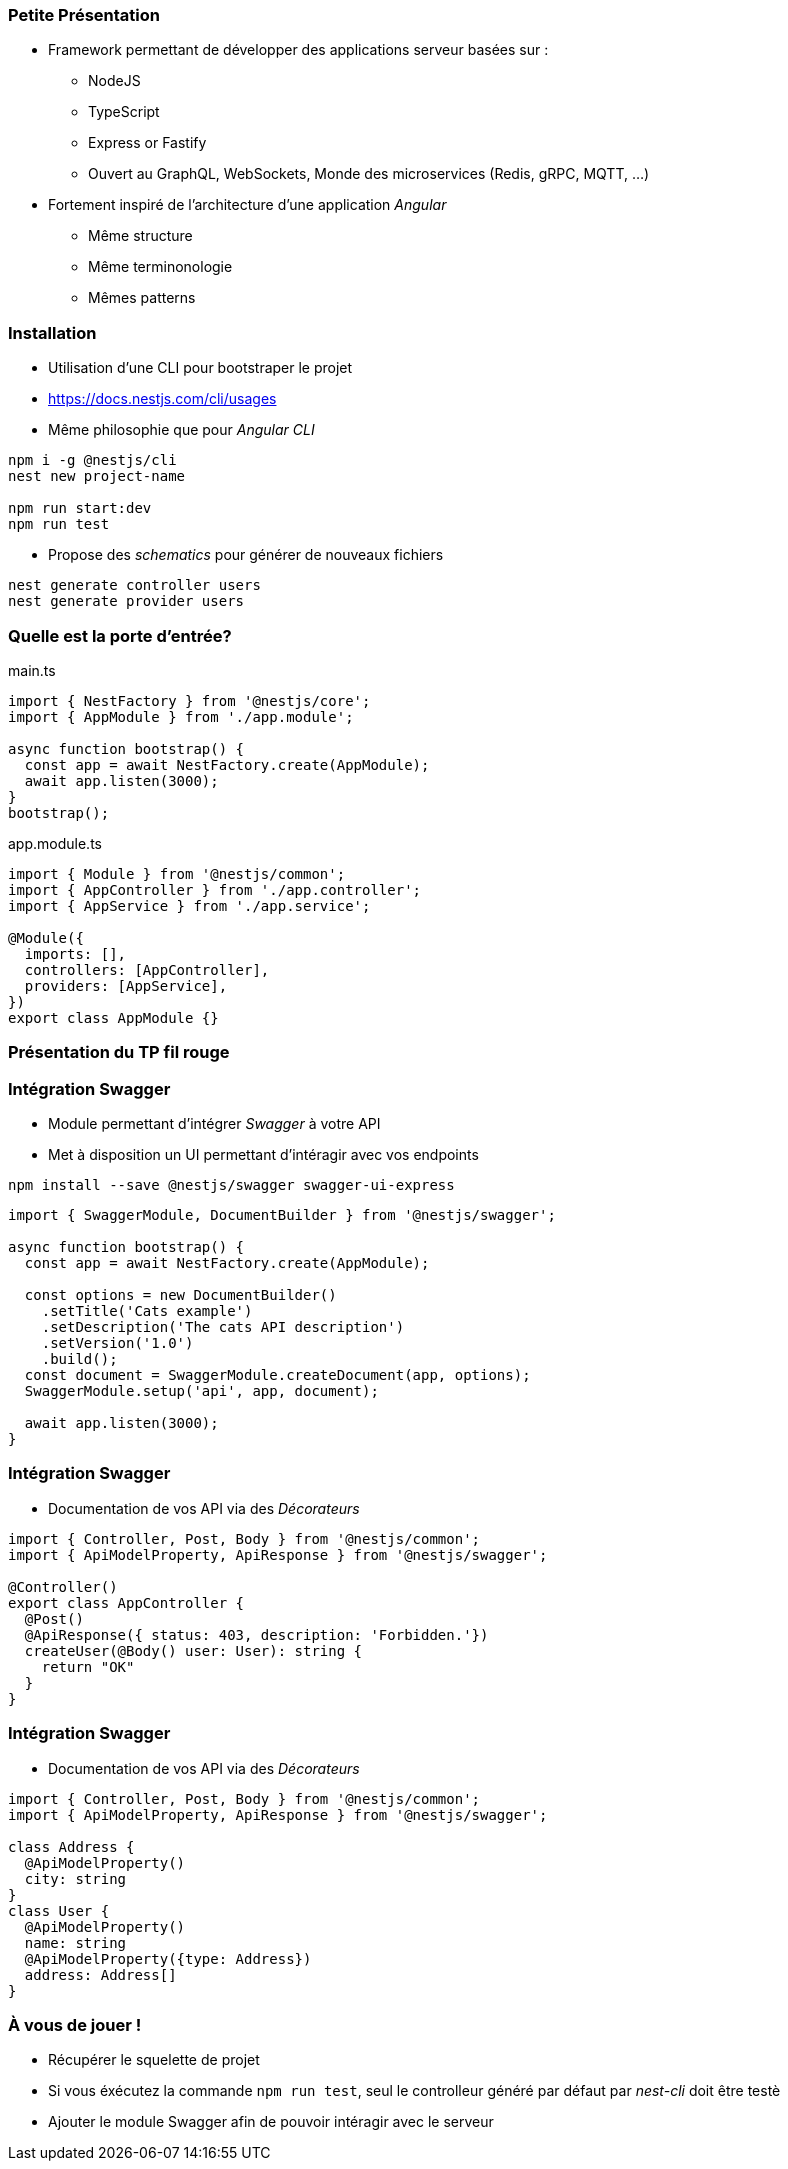 === Petite Présentation

* Framework permettant de développer des applications serveur basées sur : 
** NodeJS
** TypeScript
** Express or Fastify
** Ouvert au GraphQL, WebSockets, Monde des microservices (Redis, gRPC, MQTT, ...)
* Fortement inspiré de l'architecture d'une application _Angular_
** Même structure
** Même terminonologie
** Mêmes patterns

=== Installation 

- Utilisation d'une CLI pour bootstraper le projet 
- https://docs.nestjs.com/cli/usages
- Même philosophie que pour _Angular CLI_

[source,shell]
----
npm i -g @nestjs/cli
nest new project-name

npm run start:dev
npm run test
----

- Propose des _schematics_ pour générer de nouveaux fichiers

[source,shell]
----
nest generate controller users
nest generate provider users
----


=== Quelle est la porte d'entrée?

.main.ts
[source,typescript]
----
import { NestFactory } from '@nestjs/core';
import { AppModule } from './app.module';

async function bootstrap() {
  const app = await NestFactory.create(AppModule);
  await app.listen(3000);
}
bootstrap();
----

.app.module.ts
[source,typescript]
----
import { Module } from '@nestjs/common';
import { AppController } from './app.controller';
import { AppService } from './app.service';

@Module({
  imports: [],
  controllers: [AppController],
  providers: [AppService],
})
export class AppModule {}
----


=== Présentation du TP fil rouge

=== Intégration Swagger

* Module permettant d'intégrer _Swagger_ à votre API 
* Met à disposition un UI permettant d'intéragir avec vos endpoints

[source,shell]
----
npm install --save @nestjs/swagger swagger-ui-express
----

[source,typescript]
----
import { SwaggerModule, DocumentBuilder } from '@nestjs/swagger';

async function bootstrap() {
  const app = await NestFactory.create(AppModule);

  const options = new DocumentBuilder()
    .setTitle('Cats example')
    .setDescription('The cats API description')
    .setVersion('1.0')
    .build();
  const document = SwaggerModule.createDocument(app, options);
  SwaggerModule.setup('api', app, document);

  await app.listen(3000);
}
----


=== Intégration Swagger

* Documentation de vos API via des _Décorateurs_

[source,typescript]
----
import { Controller, Post, Body } from '@nestjs/common';
import { ApiModelProperty, ApiResponse } from '@nestjs/swagger';

@Controller()
export class AppController {
  @Post()
  @ApiResponse({ status: 403, description: 'Forbidden.'})
  createUser(@Body() user: User): string {
    return "OK"
  }
}
----

=== Intégration Swagger

* Documentation de vos API via des _Décorateurs_

[source,typescript]
----
import { Controller, Post, Body } from '@nestjs/common';
import { ApiModelProperty, ApiResponse } from '@nestjs/swagger';

class Address {
  @ApiModelProperty()
  city: string
}
class User {
  @ApiModelProperty()
  name: string
  @ApiModelProperty({type: Address})
  address: Address[]
}
----

=== À vous de jouer !

* Récupérer le squelette de projet 
* Si vous éxécutez la commande `npm run test`, seul le controlleur généré par défaut par _nest-cli_ doit être testè
* Ajouter le module Swagger afin de pouvoir intéragir avec le serveur

